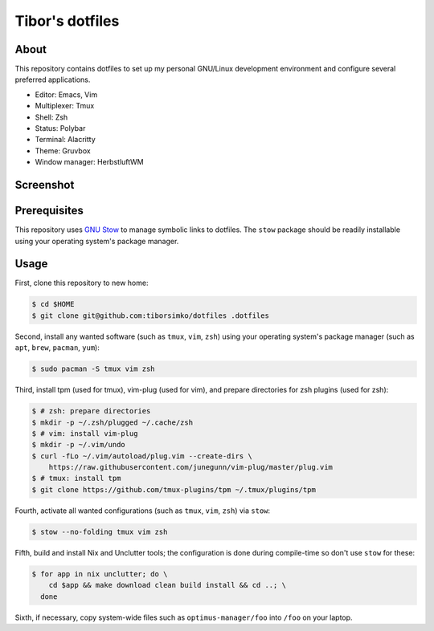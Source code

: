 ==================
 Tibor's dotfiles
==================

About
-----

This repository contains dotfiles to set up my personal GNU/Linux development
environment and configure several preferred applications.

- Editor: Emacs, Vim
- Multiplexer: Tmux
- Shell: Zsh
- Status: Polybar
- Terminal: Alacritty
- Theme: Gruvbox
- Window manager: HerbstluftWM

Screenshot
----------

.. figure:: https://raw.githubusercontent.com/tiborsimko/dotfiles/master/screenshot.png
   :alt: screenshot.png
   :align: center

Prerequisites
-------------

This repository uses `GNU Stow <https://www.gnu.org/software/stow/>`_ to manage
symbolic links to dotfiles. The ``stow`` package should be readily installable
using your operating system's package manager.

Usage
-----

First, clone this repository to new home:

.. code-block:: console

    $ cd $HOME
    $ git clone git@github.com:tiborsimko/dotfiles .dotfiles

Second, install any wanted software (such as ``tmux``, ``vim``, ``zsh``) using
your operating system's package manager (such as ``apt``, ``brew``, ``pacman``,
``yum``):

.. code-block:: console

    $ sudo pacman -S tmux vim zsh

Third, install tpm (used for tmux), vim-plug (used for vim), and prepare
directories for zsh plugins (used for zsh):

.. code-block:: console

    $ # zsh: prepare directories
    $ mkdir -p ~/.zsh/plugged ~/.cache/zsh
    $ # vim: install vim-plug
    $ mkdir -p ~/.vim/undo
    $ curl -fLo ~/.vim/autoload/plug.vim --create-dirs \
        https://raw.githubusercontent.com/junegunn/vim-plug/master/plug.vim
    $ # tmux: install tpm
    $ git clone https://github.com/tmux-plugins/tpm ~/.tmux/plugins/tpm

Fourth, activate all wanted configurations (such as ``tmux``, ``vim``,
``zsh``) via ``stow``:

.. code-block:: console

    $ stow --no-folding tmux vim zsh

Fifth, build and install Nix and Unclutter tools; the configuration is done
during compile-time so don't use ``stow`` for these:

.. code-block:: console

    $ for app in nix unclutter; do \
        cd $app && make download clean build install && cd ..; \
      done

Sixth, if necessary, copy system-wide files such as
``optimus-manager/foo`` into ``/foo`` on your laptop.
